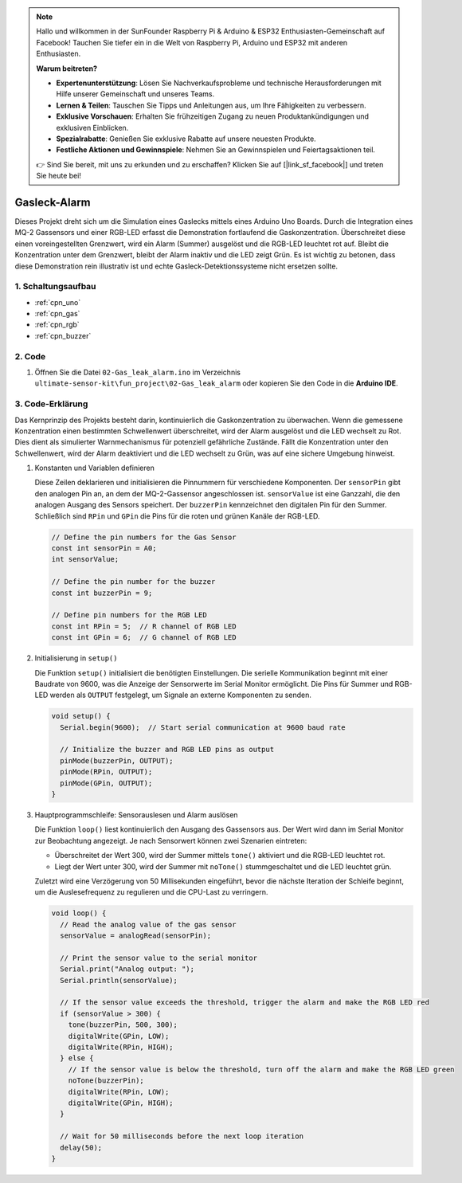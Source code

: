 .. note::

    Hallo und willkommen in der SunFounder Raspberry Pi & Arduino & ESP32 Enthusiasten-Gemeinschaft auf Facebook! Tauchen Sie tiefer ein in die Welt von Raspberry Pi, Arduino und ESP32 mit anderen Enthusiasten.

    **Warum beitreten?**

    - **Expertenunterstützung**: Lösen Sie Nachverkaufsprobleme und technische Herausforderungen mit Hilfe unserer Gemeinschaft und unseres Teams.
    - **Lernen & Teilen**: Tauschen Sie Tipps und Anleitungen aus, um Ihre Fähigkeiten zu verbessern.
    - **Exklusive Vorschauen**: Erhalten Sie frühzeitigen Zugang zu neuen Produktankündigungen und exklusiven Einblicken.
    - **Spezialrabatte**: Genießen Sie exklusive Rabatte auf unsere neuesten Produkte.
    - **Festliche Aktionen und Gewinnspiele**: Nehmen Sie an Gewinnspielen und Feiertagsaktionen teil.

    👉 Sind Sie bereit, mit uns zu erkunden und zu erschaffen? Klicken Sie auf [|link_sf_facebook|] und treten Sie heute bei!

.. _fun_gas_leak_alarm:

Gasleck-Alarm
==========================

.. raw:: html

   <video loop autoplay muted style = "max-width:100%">
      <source src="../_static/video/fun/02-fun_Gas_leak_alarm.mp4"  type="video/mp4">
      Ihr Browser unterstützt das Video-Tag nicht.
   </video>

Dieses Projekt dreht sich um die Simulation eines Gaslecks mittels eines Arduino Uno Boards. Durch die Integration eines MQ-2 Gassensors und einer RGB-LED erfasst die Demonstration fortlaufend die Gaskonzentration. Überschreitet diese einen voreingestellten Grenzwert, wird ein Alarm (Summer) ausgelöst und die RGB-LED leuchtet rot auf. Bleibt die Konzentration unter dem Grenzwert, bleibt der Alarm inaktiv und die LED zeigt Grün. Es ist wichtig zu betonen, dass diese Demonstration rein illustrativ ist und echte Gasleck-Detektionssysteme nicht ersetzen sollte.

1. Schaltungsaufbau
-----------------------------

.. image:: img/02-fun_Gas_leak_alarm_circuit.png
    :width: 90%

* :ref:`cpn_uno`
* :ref:`cpn_gas`
* :ref:`cpn_rgb`
* :ref:`cpn_buzzer`

2. Code
-----------------------------

#. Öffnen Sie die Datei ``02-Gas_leak_alarm.ino`` im Verzeichnis ``ultimate-sensor-kit\fun_project\02-Gas_leak_alarm`` oder kopieren Sie den Code in die **Arduino IDE**.

   .. raw:: html
       
       <iframe src=https://create.arduino.cc/editor/sunfounder01/a8ac24b4-bbab-4d9d-b0ed-a890b764d52d/preview?embed style="height:510px;width:100%;margin:10px 0" frameborder=0></iframe>


3. Code-Erklärung
-----------------------------

Das Kernprinzip des Projekts besteht darin, kontinuierlich die Gaskonzentration zu überwachen. Wenn die gemessene Konzentration einen bestimmten Schwellenwert überschreitet, wird der Alarm ausgelöst und die LED wechselt zu Rot. Dies dient als simulierter Warnmechanismus für potenziell gefährliche Zustände. Fällt die Konzentration unter den Schwellenwert, wird der Alarm deaktiviert und die LED wechselt zu Grün, was auf eine sichere Umgebung hinweist.

1. Konstanten und Variablen definieren

   Diese Zeilen deklarieren und initialisieren die Pinnummern für verschiedene Komponenten. Der ``sensorPin`` gibt den analogen Pin an, an dem der MQ-2-Gassensor angeschlossen ist. ``sensorValue`` ist eine Ganzzahl, die den analogen Ausgang des Sensors speichert. Der ``buzzerPin`` kennzeichnet den digitalen Pin für den Summer. Schließlich sind ``RPin`` und ``GPin`` die Pins für die roten und grünen Kanäle der RGB-LED.

   .. code-block:: arduino
   
      // Define the pin numbers for the Gas Sensor
      const int sensorPin = A0;
      int sensorValue;
   
      // Define the pin number for the buzzer
      const int buzzerPin = 9;
   
      // Define pin numbers for the RGB LED
      const int RPin = 5;  // R channel of RGB LED
      const int GPin = 6;  // G channel of RGB LED
   
2. Initialisierung in ``setup()``

   Die Funktion ``setup()`` initialisiert die benötigten Einstellungen. Die serielle Kommunikation beginnt mit einer Baudrate von 9600, was die Anzeige der Sensorwerte im Serial Monitor ermöglicht. Die Pins für Summer und RGB-LED werden als ``OUTPUT`` festgelegt, um Signale an externe Komponenten zu senden.

   .. code-block:: arduino
   
      void setup() {
        Serial.begin(9600);  // Start serial communication at 9600 baud rate
   
        // Initialize the buzzer and RGB LED pins as output
        pinMode(buzzerPin, OUTPUT);
        pinMode(RPin, OUTPUT);
        pinMode(GPin, OUTPUT);
      }
   
3. Hauptprogrammschleife: Sensorauslesen und Alarm auslösen

   Die Funktion ``loop()`` liest kontinuierlich den Ausgang des Gassensors aus. Der Wert wird dann im Serial Monitor zur Beobachtung angezeigt. Je nach Sensorwert können zwei Szenarien eintreten:
   
   - Überschreitet der Wert 300, wird der Summer mittels ``tone()`` aktiviert und die RGB-LED leuchtet rot.
   - Liegt der Wert unter 300, wird der Summer mit ``noTone()`` stummgeschaltet und die LED leuchtet grün.
   
   Zuletzt wird eine Verzögerung von 50 Millisekunden eingeführt, bevor die nächste Iteration der Schleife beginnt, um die Auslesefrequenz zu regulieren und die CPU-Last zu verringern.

   .. code-block:: arduino
   
      void loop() {
        // Read the analog value of the gas sensor
        sensorValue = analogRead(sensorPin);
   
        // Print the sensor value to the serial monitor
        Serial.print("Analog output: ");
        Serial.println(sensorValue);
   
        // If the sensor value exceeds the threshold, trigger the alarm and make the RGB LED red
        if (sensorValue > 300) {
          tone(buzzerPin, 500, 300);
          digitalWrite(GPin, LOW);
          digitalWrite(RPin, HIGH);
        } else {
          // If the sensor value is below the threshold, turn off the alarm and make the RGB LED green
          noTone(buzzerPin);
          digitalWrite(RPin, LOW);
          digitalWrite(GPin, HIGH);
        }
   
        // Wait for 50 milliseconds before the next loop iteration
        delay(50);
      }
   

